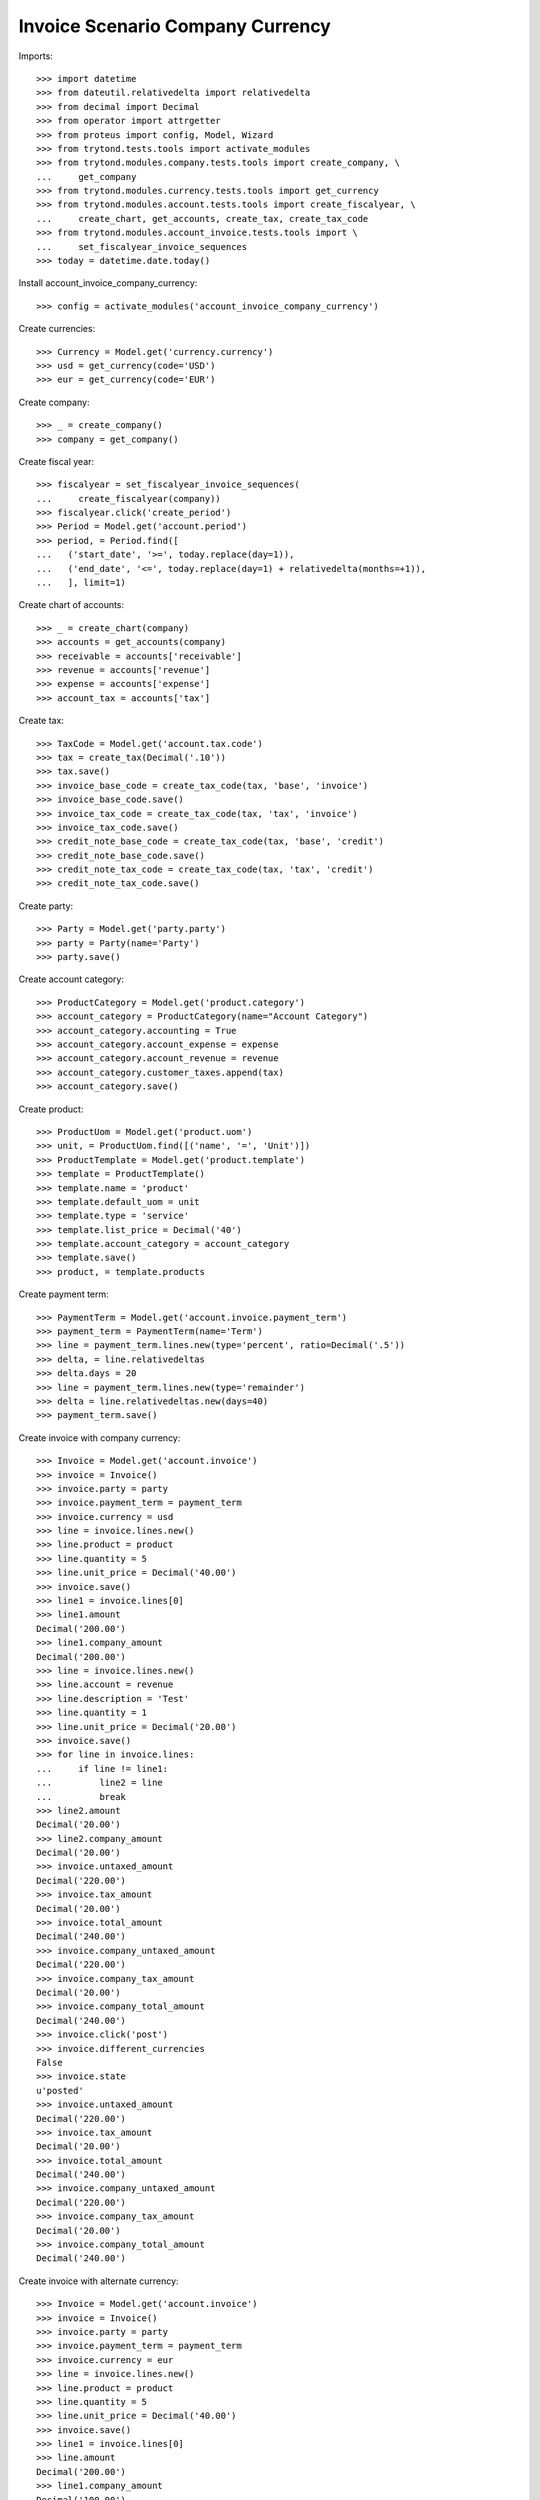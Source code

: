 =================================
Invoice Scenario Company Currency
=================================

Imports::

    >>> import datetime
    >>> from dateutil.relativedelta import relativedelta
    >>> from decimal import Decimal
    >>> from operator import attrgetter
    >>> from proteus import config, Model, Wizard
    >>> from trytond.tests.tools import activate_modules
    >>> from trytond.modules.company.tests.tools import create_company, \
    ...     get_company
    >>> from trytond.modules.currency.tests.tools import get_currency
    >>> from trytond.modules.account.tests.tools import create_fiscalyear, \
    ...     create_chart, get_accounts, create_tax, create_tax_code
    >>> from trytond.modules.account_invoice.tests.tools import \
    ...     set_fiscalyear_invoice_sequences
    >>> today = datetime.date.today()

Install account_invoice_company_currency::

    >>> config = activate_modules('account_invoice_company_currency')

Create currencies::

    >>> Currency = Model.get('currency.currency')
    >>> usd = get_currency(code='USD')
    >>> eur = get_currency(code='EUR')

Create company::

    >>> _ = create_company()
    >>> company = get_company()

Create fiscal year::

    >>> fiscalyear = set_fiscalyear_invoice_sequences(
    ...     create_fiscalyear(company))
    >>> fiscalyear.click('create_period')
    >>> Period = Model.get('account.period')
    >>> period, = Period.find([
    ...   ('start_date', '>=', today.replace(day=1)),
    ...   ('end_date', '<=', today.replace(day=1) + relativedelta(months=+1)),
    ...   ], limit=1)

Create chart of accounts::

    >>> _ = create_chart(company)
    >>> accounts = get_accounts(company)
    >>> receivable = accounts['receivable']
    >>> revenue = accounts['revenue']
    >>> expense = accounts['expense']
    >>> account_tax = accounts['tax']

Create tax::

    >>> TaxCode = Model.get('account.tax.code')
    >>> tax = create_tax(Decimal('.10'))
    >>> tax.save()
    >>> invoice_base_code = create_tax_code(tax, 'base', 'invoice')
    >>> invoice_base_code.save()
    >>> invoice_tax_code = create_tax_code(tax, 'tax', 'invoice')
    >>> invoice_tax_code.save()
    >>> credit_note_base_code = create_tax_code(tax, 'base', 'credit')
    >>> credit_note_base_code.save()
    >>> credit_note_tax_code = create_tax_code(tax, 'tax', 'credit')
    >>> credit_note_tax_code.save()

Create party::

    >>> Party = Model.get('party.party')
    >>> party = Party(name='Party')
    >>> party.save()

Create account category::

    >>> ProductCategory = Model.get('product.category')
    >>> account_category = ProductCategory(name="Account Category")
    >>> account_category.accounting = True
    >>> account_category.account_expense = expense
    >>> account_category.account_revenue = revenue
    >>> account_category.customer_taxes.append(tax)
    >>> account_category.save()

Create product::

    >>> ProductUom = Model.get('product.uom')
    >>> unit, = ProductUom.find([('name', '=', 'Unit')])
    >>> ProductTemplate = Model.get('product.template')
    >>> template = ProductTemplate()
    >>> template.name = 'product'
    >>> template.default_uom = unit
    >>> template.type = 'service'
    >>> template.list_price = Decimal('40')
    >>> template.account_category = account_category
    >>> template.save()
    >>> product, = template.products

Create payment term::

    >>> PaymentTerm = Model.get('account.invoice.payment_term')
    >>> payment_term = PaymentTerm(name='Term')
    >>> line = payment_term.lines.new(type='percent', ratio=Decimal('.5'))
    >>> delta, = line.relativedeltas
    >>> delta.days = 20
    >>> line = payment_term.lines.new(type='remainder')
    >>> delta = line.relativedeltas.new(days=40)
    >>> payment_term.save()

Create invoice with company currency::

    >>> Invoice = Model.get('account.invoice')
    >>> invoice = Invoice()
    >>> invoice.party = party
    >>> invoice.payment_term = payment_term
    >>> invoice.currency = usd
    >>> line = invoice.lines.new()
    >>> line.product = product
    >>> line.quantity = 5
    >>> line.unit_price = Decimal('40.00')
    >>> invoice.save()
    >>> line1 = invoice.lines[0]
    >>> line1.amount
    Decimal('200.00')
    >>> line1.company_amount
    Decimal('200.00')
    >>> line = invoice.lines.new()
    >>> line.account = revenue
    >>> line.description = 'Test'
    >>> line.quantity = 1
    >>> line.unit_price = Decimal('20.00')
    >>> invoice.save()
    >>> for line in invoice.lines:
    ...     if line != line1:
    ...         line2 = line
    ...         break
    >>> line2.amount
    Decimal('20.00')
    >>> line2.company_amount
    Decimal('20.00')
    >>> invoice.untaxed_amount
    Decimal('220.00')
    >>> invoice.tax_amount
    Decimal('20.00')
    >>> invoice.total_amount
    Decimal('240.00')
    >>> invoice.company_untaxed_amount
    Decimal('220.00')
    >>> invoice.company_tax_amount
    Decimal('20.00')
    >>> invoice.company_total_amount
    Decimal('240.00')
    >>> invoice.click('post')
    >>> invoice.different_currencies
    False
    >>> invoice.state
    u'posted'
    >>> invoice.untaxed_amount
    Decimal('220.00')
    >>> invoice.tax_amount
    Decimal('20.00')
    >>> invoice.total_amount
    Decimal('240.00')
    >>> invoice.company_untaxed_amount
    Decimal('220.00')
    >>> invoice.company_tax_amount
    Decimal('20.00')
    >>> invoice.company_total_amount
    Decimal('240.00')

Create invoice with alternate currency::

    >>> Invoice = Model.get('account.invoice')
    >>> invoice = Invoice()
    >>> invoice.party = party
    >>> invoice.payment_term = payment_term
    >>> invoice.currency = eur
    >>> line = invoice.lines.new()
    >>> line.product = product
    >>> line.quantity = 5
    >>> line.unit_price = Decimal('40.00')
    >>> invoice.save()
    >>> line1 = invoice.lines[0]
    >>> line.amount
    Decimal('200.00')
    >>> line1.company_amount
    Decimal('100.00')
    >>> line = invoice.lines.new()
    >>> line.account = revenue
    >>> line.description = 'Test'
    >>> line.quantity = 1
    >>> line.unit_price = Decimal(20)
    >>> invoice.save()
    >>> for line in invoice.lines:
    ...     if line != line1:
    ...         line2 = line
    ...         break
    >>> line2.amount
    Decimal('20.00')
    >>> line2.company_amount
    Decimal('10.00')
    >>> invoice.untaxed_amount
    Decimal('220.00')
    >>> invoice.tax_amount
    Decimal('20.00')
    >>> invoice.total_amount
    Decimal('240.00')
    >>> invoice.company_untaxed_amount
    Decimal('110.00')
    >>> invoice.company_tax_amount
    Decimal('10.00')
    >>> invoice.company_total_amount
    Decimal('120.00')
    >>> invoice.click('post')
    >>> invoice.different_currencies
    True
    >>> invoice.state
    u'posted'
    >>> invoice.untaxed_amount
    Decimal('220.00')
    >>> invoice.tax_amount
    Decimal('20.00')
    >>> invoice.total_amount
    Decimal('240.00')
    >>> invoice.company_untaxed_amount
    Decimal('110.00')
    >>> invoice.company_tax_amount
    Decimal('10.00')
    >>> invoice.company_total_amount
    Decimal('120.00')
